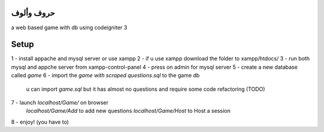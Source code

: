 ##################
حروف وألوف
##################
a web based game with db using codeigniter 3



##################
Setup
##################

1 - install appache and mysql server or use xampp
2 - if u use xampp download the folder to xampp/htdocs/
3 - run both mysql and appche server from xampp-control-panel
4 - press on admin for mysql server 
5 - create a new database called `game`
6 - import the `game with scraped questions.sql` to the game db
				u can import `game.sql` but it has almost no questions and require some code refactoring (TODO)
7 - launch `localhost/Game/` on browser
				`localhost/Game/Add` to add new questions
				`localhost/Game/Host` to Host a session
8 - enjoy! (you have to)
